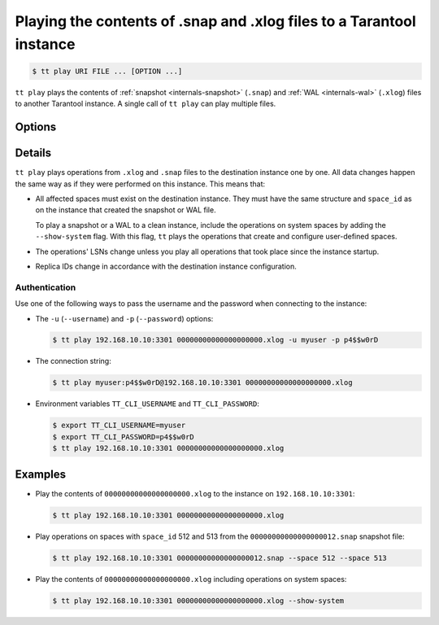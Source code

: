 .. _tt-play:

Playing the contents of .snap and .xlog files to a Tarantool instance
=====================================================================

..  code-block:: console

    $ tt play URI FILE ... [OPTION ...]

``tt play`` plays the contents of :ref:`snapshot <internals-snapshot>` (``.snap``) and
:ref:`WAL <internals-wal>` (``.xlog``) files to another Tarantool instance.
A single call of ``tt play`` can play multiple files.

Options
-------

..  option:: -u USERNAME, --username USERNAME

    A Tarantool user for connecting to the instance.

..  option:: -p PASSWORD, --password PASSWORD

    The user's password.

..  option:: --from LSN

    Play operations starting from the given LSN.

..  option:: --to LSN

    Play operations up to the given LSN. Default: ``18446744073709551615``.

..  option:: --replica ID

    Filter the operations by replica ID. Can be passed more than once.

    When calling ``tt cat`` with filters by LSN (``--from`` and ``--to`` flags) and
    replica ID (``--replica``), remember that LSNs differ across replicas.
    Thus, if you pass more than one replica ID via ``--from`` or ``--to``,
    the result may not reflect the actual sequence of operations.

..  option:: --space ID

    Filter the output by space ID. Can be passed more than once.

..  option:: --show-system

    Show the operations on system spaces.

Details
-------

``tt play`` plays operations from ``.xlog`` and ``.snap`` files to the destination
instance one by one. All data changes happen the same way as if they were performed
on this instance. This means that:

*   All affected spaces must exist on the destination instance. They must have the same structure
    and ``space_id`` as on the instance that created the snapshot or WAL file.

    To play a snapshot or a WAL to a clean instance, include the operations on system spaces
    by adding the ``--show-system`` flag. With this flag, ``tt`` plays the operations that
    create and configure user-defined spaces.

*   The operations' LSNs change unless you play all operations that took place since the instance startup.

*   Replica IDs change in accordance with the destination instance configuration.

Authentication
~~~~~~~~~~~~~~

Use one of the following ways to pass the username and the password when connecting
to the instance:

*   The ``-u`` (``--username``) and ``-p`` (``--password``) options:

    ..  code-block:: console

        $ tt play 192.168.10.10:3301 00000000000000000000.xlog -u myuser -p p4$$w0rD

*   The connection string:

    ..  code-block:: console

        $ tt play myuser:p4$$w0rD@192.168.10.10:3301 00000000000000000000.xlog

*   Environment variables ``TT_CLI_USERNAME`` and ``TT_CLI_PASSWORD``:

    ..  code-block:: console

        $ export TT_CLI_USERNAME=myuser
        $ export TT_CLI_PASSWORD=p4$$w0rD
        $ tt play 192.168.10.10:3301 00000000000000000000.xlog

Examples
--------

*   Play the contents of ``00000000000000000000.xlog`` to the instance on
    ``192.168.10.10:3301``:

    ..  code-block:: console

        $ tt play 192.168.10.10:3301 00000000000000000000.xlog

*   Play operations on spaces with ``space_id`` 512 and 513 from the
    ``00000000000000000012.snap`` snapshot file:

    ..  code-block:: console

        $ tt play 192.168.10.10:3301 00000000000000000012.snap --space 512 --space 513

*   Play the contents of ``00000000000000000000.xlog`` including operations on system spaces:

    ..  code-block:: console

        $ tt play 192.168.10.10:3301 00000000000000000000.xlog --show-system
